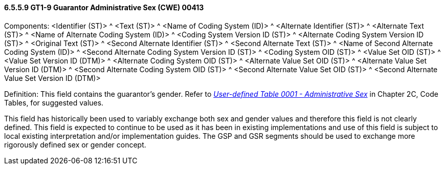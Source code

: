 ==== 6.5.5.9 GT1-9 Guarantor Administrative Sex (CWE) 00413

Components: <Identifier (ST)> ^ <Text (ST)> ^ <Name of Coding System (ID)> ^ <Alternate Identifier (ST)> ^ <Alternate Text (ST)> ^ <Name of Alternate Coding System (ID)> ^ <Coding System Version ID (ST)> ^ <Alternate Coding System Version ID (ST)> ^ <Original Text (ST)> ^ <Second Alternate Identifier (ST)> ^ <Second Alternate Text (ST)> ^ <Name of Second Alternate Coding System (ID)> ^ <Second Alternate Coding System Version ID (ST)> ^ <Coding System OID (ST)> ^ <Value Set OID (ST)> ^ <Value Set Version ID (DTM)> ^ <Alternate Coding System OID (ST)> ^ <Alternate Value Set OID (ST)> ^ <Alternate Value Set Version ID (DTM)> ^ <Second Alternate Coding System OID (ST)> ^ <Second Alternate Value Set OID (ST)> ^ <Second Alternate Value Set Version ID (DTM)>

Definition: This field contains the guarantor's gender. Refer to file:///E:\V2\V29_CH02C_Tables.docx#HL70001[_User-defined Table 0001 - Administrative Sex_] in Chapter 2C, Code Tables, for suggested values.

This field has historically been used to variably exchange both sex and gender values and therefore this field is not clearly defined. This field is expected to continue to be used as it has been in existing implementations and use of this field is subject to local existing interpretation and/or implementation guides. The GSP and GSR segments should be used to exchange more rigorously defined sex or gender concept.

